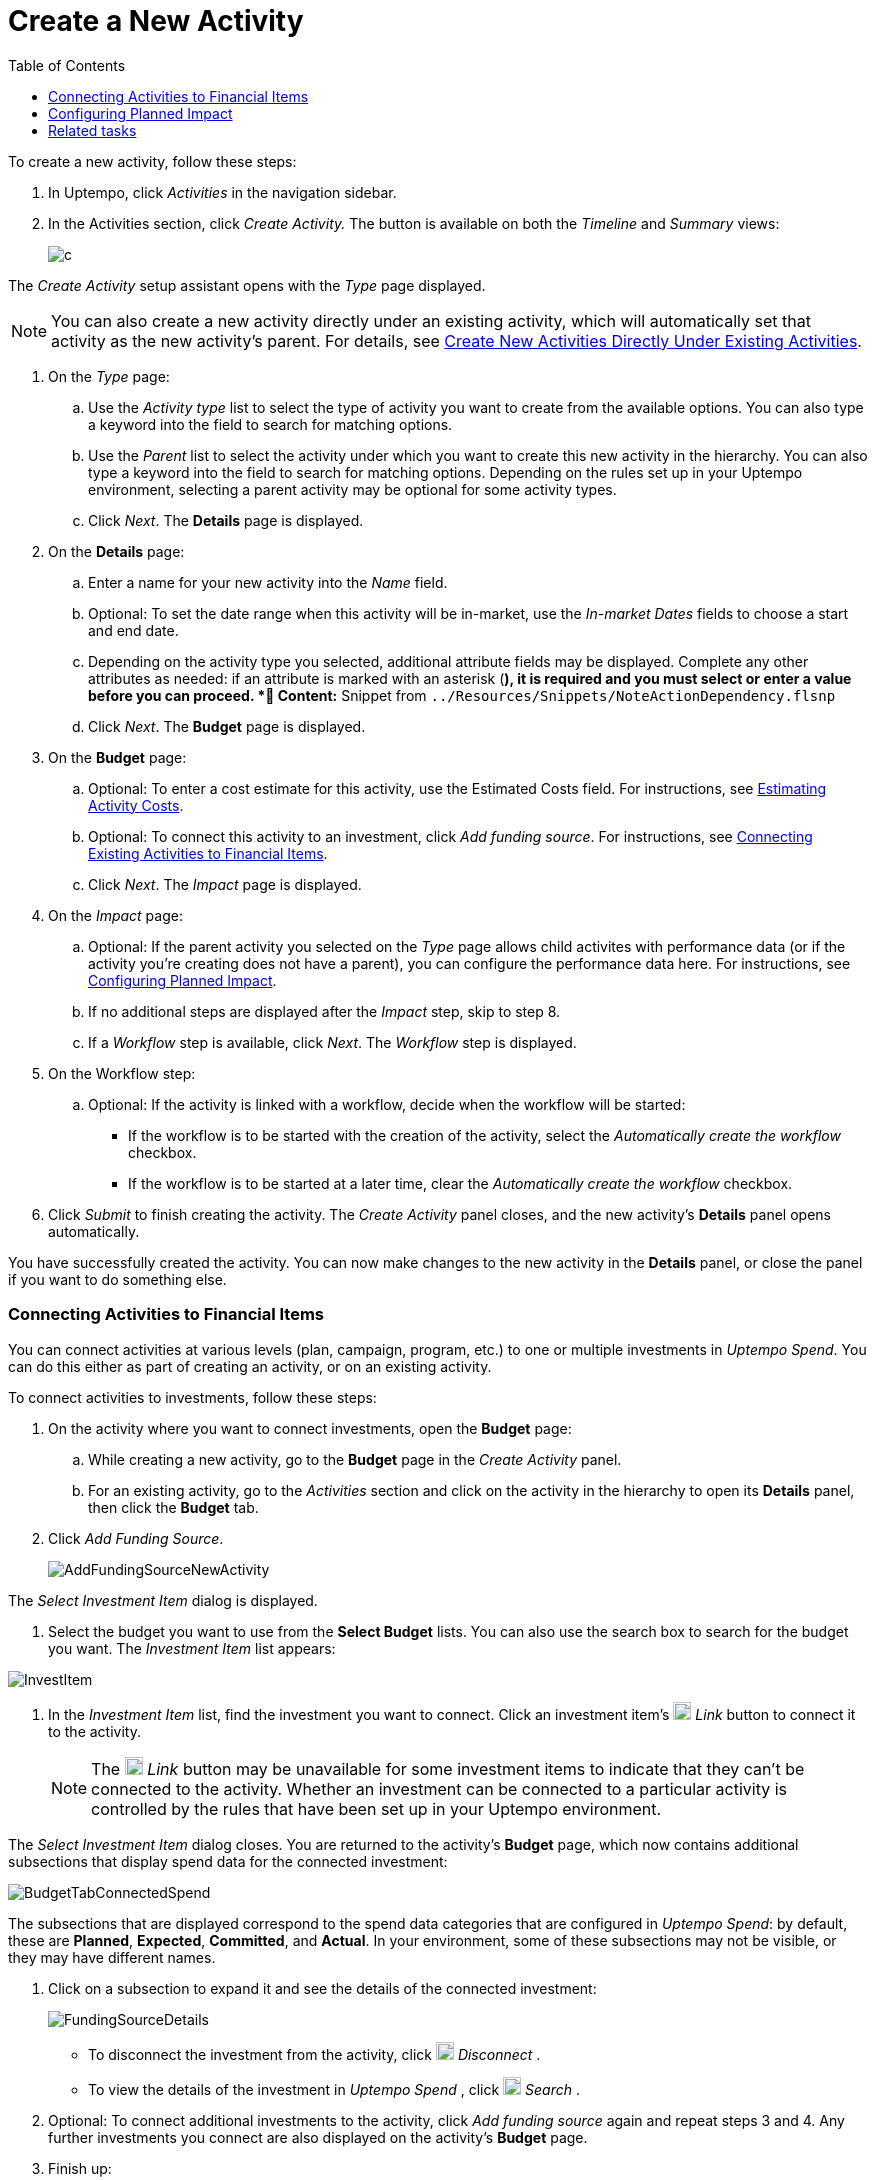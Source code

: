= Create a New Activity
:toc:
:icons: font
:experimental:
:source-highlighter: highlight.js

To create a new activity, follow these steps:

. In Uptempo, click _Activities_ in the navigation sidebar.
. In the Activities section, click _Create Activity._ The button is available on both the _Timeline_ and _Summary_ views:
+

image::../Images/Screens/CreateActivity.png[c]

The _Create Activity_ setup assistant opens with the _Type_ page displayed.

[NOTE]
====

You can also create a new activity directly under an existing activity, which will automatically set that activity as the new activity's parent. For details, see xref:01-02-3-createactivityaddunder.adoc[Create New Activities Directly Under Existing Activities].
====

. On the _Type_ page:
+
.. Use the _Activity type_ list to select the type of activity you want to create from the available options. You can also type a keyword into the field to search for matching options.
.. Use the _Parent_ list to select the activity under which you want to create this new activity in the hierarchy. You can also type a keyword into the field to search for matching options.
Depending on the rules set up in your Uptempo environment, selecting a parent activity may be optional for some activity types.
.. Click _Next_.
The *Details* page is displayed.
. On the *Details* page:
+
.. Enter a name for your new activity into the _Name_ field.
.. Optional: To set the date range when this activity will be in-market, use the _In-market Dates_ fields to choose a start and end date.
.. Depending on the activity type you selected, additional attribute fields may be displayed. Complete any other attributes as needed: if an attribute is marked with an asterisk (*), it is required and you must select or enter a value before you can proceed.
*📄 Content:* Snippet from `../Resources/Snippets/NoteActionDependency.flsnp`
.. Click _Next_.
The *Budget* page is displayed.
. On the *Budget* page:
+
.. Optional: To enter a cost estimate for this activity, use the Estimated Costs field. For instructions, see xref:01-00-activities.adoc#Estimating[Estimating Activity Costs].
.. Optional: To connect this activity to an investment, click _Add funding source_. For instructions, see <<Connecting,Connecting Existing Activities to Financial Items>>.
.. Click _Next_.
The _Impact_ page is displayed.
. On the _Impact_ page:
+
.. Optional: If the parent activity you selected on the _Type_ page allows child activites with performance data (or if the activity you're creating does not have a parent), you can configure the performance data here. For instructions, see <<Configur,Configuring Planned Impact>>.
.. If no additional steps are displayed after the _Impact_ step, skip to step 8.
.. If a _Workflow_ step is available, click _Next_.
The _Workflow_ step is displayed.
. On the Workflow step:
+
.. Optional: If the activity is linked with a workflow, decide when the workflow will be started:
+
*** If the workflow is to be started with the creation of the activity, select the _Automatically create the workflow_ checkbox.
*** If the workflow is to be started at a later time, clear the _Automatically create the workflow_ checkbox.
. Click _Submit_ to finish creating the activity.
The _Create Activity_ panel closes, and the new activity's *Details* panel opens automatically.


You have successfully created the activity. You can now make changes to the new activity in the *Details* panel, or close the panel if you want to do something else.


=== Connecting Activities to Financial Items

You can connect activities at various levels (plan, campaign, program, etc.) to one or multiple investments in _Uptempo Spend_. You can do this either as part of creating an activity, or on an existing activity.

To connect activities to investments, follow these steps:

. On the activity where you want to connect investments, open the *Budget* page:
+
.. While creating a new activity, go to the *Budget* page in the _Create Activity_ panel.
.. For an existing activity, go to the _Activities_ section and click on the activity in the hierarchy to open its *Details* panel, then click the *Budget* tab.
. Click _Add Funding Source_.
+

image::../Images/Screens/AddFundingSourceNewActivity.png[AddFundingSourceNewActivity]

The _Select Investment Item_ dialog is displayed.

. Select the budget you want to use from the *Select Budget* lists. You can also use the search box to search for the budget you want.
The _Investment Item_ list appears:


image::../Images/Screens/InvestItem.png[InvestItem]

. In the _Investment Item_ list, find the investment you want to connect. Click an investment item's image:../Images/GUI-Elemente/Link Activity.png[Link Activity,18] _Link_ button to connect it to the activity.
+

[NOTE]

====

The image:../Images/GUI-Elemente/Link Activity.png[Link Activity,18] _Link_ button may be unavailable for some investment items to indicate that they can't be connected to the activity. Whether an investment can be connected to a particular activity is controlled by the rules that have been set up in your Uptempo environment.
====

The _Select Investment Item_ dialog closes. You are returned to the activity's *Budget* page, which now contains additional subsections that display spend data for the connected investment:

image::../Images/Screens/BudgetTabConnectedSpend.png[BudgetTabConnectedSpend]

The subsections that are displayed correspond to the spend data categories that are configured in _Uptempo Spend_: by default, these are *Planned*, *Expected*, *Committed*, and *Actual*. In your environment, some of these subsections may not be visible, or they may have different names.

. Click on a subsection to expand it and see the details of the connected investment:
+

image::../Images/Screens/FundingSourceDetails.png[FundingSourceDetails]


** To disconnect the investment from the activity, click image:../Images/GUI-Elemente/CloseCircle.png[CloseCircle,18] _Disconnect_ .
** To view the details of the investment in _Uptempo Spend_ , click image:../Images/GUI-Elemente/SearchCircle.png[SearchCircle,18] _Search_ .
. Optional: To connect additional investments to the activity, click _Add funding source_ again and repeat steps 3 and 4.
Any further investments you connect are also displayed on the activity's *Budget* page.
. Finish up:
+
** If you're creating a new activity, finish creating the activity and click _Submit_ to apply your changes.
** If you're editing an existing activity, close the activity's *Details* tab to apply your changes.

The selected investments are now connected to the activity, and will be visible in spend reports and budgeting overviews.


=== Configuring Planned Impact

*📄 Content:* Snippet from `../Resources/Snippets/Planung/HowEditPlanPerformDat.flsnp`


=== Related tasks

* xref:01-02-3-createactivityaddunder.adoc[Create New Activities Directly Under Existing Activities]
